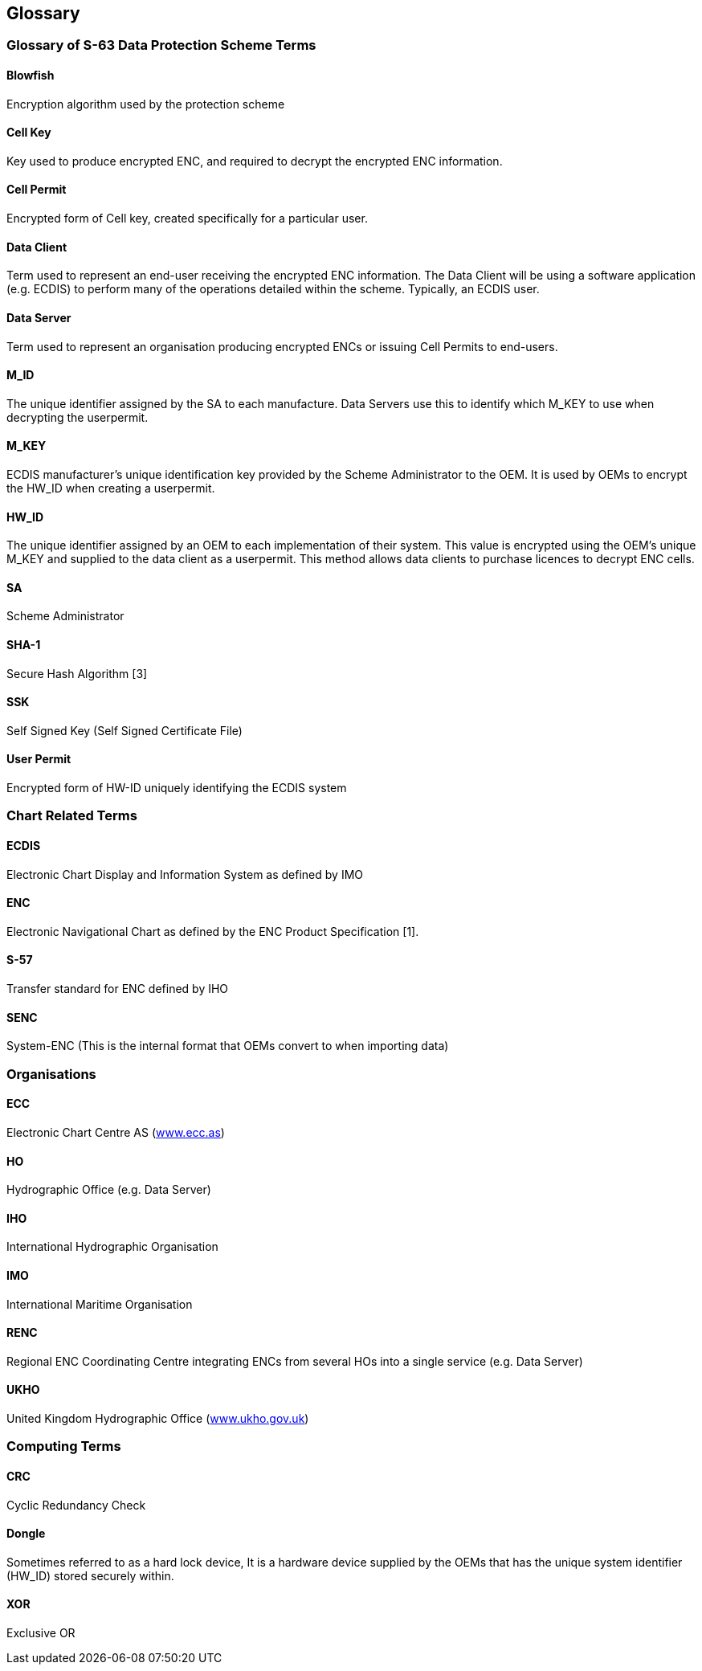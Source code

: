 == Glossary

=== Glossary of S-63 Data Protection Scheme Terms



==== Blowfish

Encryption algorithm used by the protection scheme

==== Cell Key

Key used to produce encrypted ENC, and required to decrypt the encrypted ENC information.

==== Cell Permit

Encrypted form of Cell key, created specifically for a particular user.

==== Data Client

Term used to represent an end-user receiving the encrypted ENC information. The Data Client will be using a software application (e.g. ECDIS) to perform many of the operations detailed within the scheme. Typically, an ECDIS user.

==== Data Server

Term used to represent an organisation producing encrypted ENCs or issuing Cell Permits to end-users.

==== M_ID

The unique identifier assigned by the SA to each manufacture. Data Servers use this to identify which M_KEY to use when decrypting the userpermit.

==== M_KEY

ECDIS manufacturer's unique identification key provided by the Scheme Administrator to the OEM. It is used by OEMs to encrypt the HW_ID when creating a userpermit.

==== HW_ID

The unique identifier assigned by an OEM to each implementation of their system. This value is encrypted using the OEM's unique M_KEY and supplied to the data client as a userpermit. This method allows data clients to purchase licences to decrypt ENC cells.

==== SA

Scheme Administrator

==== SHA-1

Secure Hash Algorithm [3]

==== SSK

Self Signed Key (Self Signed Certificate File)

==== User Permit

Encrypted form of HW-ID uniquely identifying the ECDIS system



=== Chart Related Terms


==== ECDIS

Electronic Chart Display and Information System as defined by IMO

==== ENC

Electronic Navigational Chart as defined by the ENC Product Specification [1].

==== S-57

Transfer standard for ENC defined by IHO

==== SENC

System-ENC (This is the internal format that OEMs convert to when importing data)



=== Organisations


==== ECC

Electronic Chart Centre AS (http://www.ecc.as/[www.ecc.as])

==== HO

Hydrographic Office (e.g. Data Server)

==== IHO

International Hydrographic Organisation

==== IMO

International Maritime Organisation

==== RENC

Regional ENC Coordinating Centre integrating ENCs from several HOs into a single service (e.g. Data Server)

==== UKHO

United Kingdom Hydrographic Office (http://www.ukho.gov.uk/[www.ukho.gov.uk])



=== Computing Terms



==== CRC

Cyclic Redundancy Check

==== Dongle

Sometimes referred to as a hard lock device, It is a hardware device supplied by the OEMs that has the unique system identifier (HW_ID) stored securely within.

==== XOR

Exclusive OR

